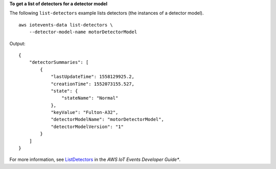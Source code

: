 **To get a list of detectors for a detector model**

The following ``list-detectors`` example lists detectors (the instances of a detector model). ::

    aws iotevents-data list-detectors \
        --detector-model-name motorDetectorModel

Output::

    {
        "detectorSummaries": [
            {
                "lastUpdateTime": 1558129925.2, 
                "creationTime": 1552073155.527, 
                "state": {
                    "stateName": "Normal"
                }, 
                "keyValue": "Fulton-A32", 
                "detectorModelName": "motorDetectorModel", 
                "detectorModelVersion": "1"
            }
        ]
    }

For more information, see `ListDetectors <https://docs.aws.amazon.com/iotevents/latest/developerguide/iotevents-commands.html#api-iotevents-ListDetectors>`__ in the *AWS IoT Events Developer Guide**.

